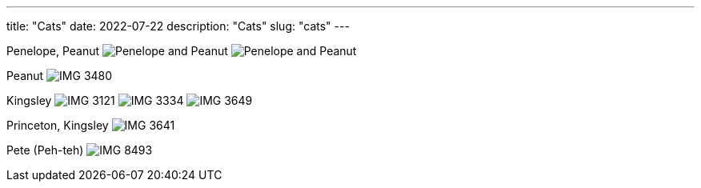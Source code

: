 ---
title: "Cats"
date: 2022-07-22
description: "Cats"
slug: "cats"
---

Penelope, Peanut
image:https://i.imgur.com/IpeUV1B.jpg[Penelope and Peanut]
image:https://s3.amazonaws.com/andrewzah.com/cats/IMG_3006.jpg[Penelope and Peanut]

Peanut
image:https://s3.amazonaws.com/andrewzah.com/cats/IMG_3480.jpg[]

Kingsley
image:https://s3.amazonaws.com/andrewzah.com/cats/IMG_3121.jpg[]
image:https://s3.amazonaws.com/andrewzah.com/cats/IMG_3334.jpg[]
image:https://s3.amazonaws.com/andrewzah.com/cats/IMG_3649.jpg[]

Princeton, Kingsley
image:https://s3.amazonaws.com/andrewzah.com/cats/IMG_3641.jpg[]

Pete (Peh-teh)
image:https://s3.amazonaws.com/andrewzah.com/cats/IMG_8493.jpg[]
